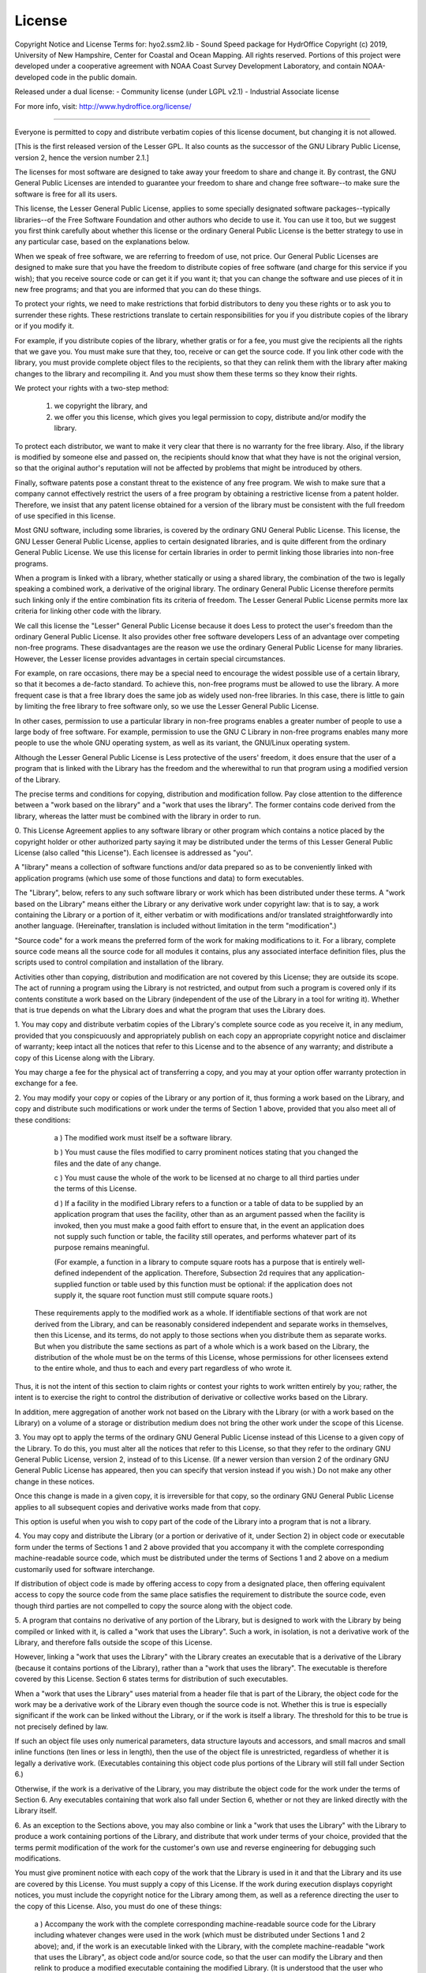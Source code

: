 *******
License
*******

Copyright Notice and License Terms for: hyo2.ssm2.lib - Sound Speed package for HydrOffice
Copyright (c) 2019, University of New Hampshire, Center for Coastal and Ocean Mapping. All rights reserved.
Portions of this project were developed under a cooperative agreement with NOAA Coast Survey Development 
Laboratory, and contain NOAA-developed code in the public domain.

Released under a dual license:
- Community license (under LGPL v2.1)
- Industrial Associate license

For more info, visit: http://www.hydroffice.org/license/

-----------------------------------------------------------------------------

.. centered:: GNU LESSER GENERAL PUBLIC LICENSE

.. centered:: Version 2.1, February 1999


.. centered:: Copyright (C) 1991, 1999 Free Software Foundation, Inc.
.. centered:: 51 Franklin Street, Fifth Floor, Boston, MA  02110-1301  USA

Everyone is permitted to copy and distribute verbatim copies
of this license document, but changing it is not allowed.

[This is the first released version of the Lesser GPL.  It also counts
as the successor of the GNU Library Public License, version 2, hence
the version number 2.1.]

.. centered:: Preamble

The licenses for most software are designed to take away your freedom
to share and change it. By contrast, the GNU General Public Licenses are
intended to guarantee your freedom to share and change free software--to
make sure the software is free for all its users.

This license, the Lesser General Public License, applies to some specially
designated software packages--typically libraries--of the Free Software 
Foundation and other authors who decide to use it. You can use it too, but 
we suggest you first think carefully about whether this license or the 
ordinary General Public License is the better strategy to use in any 
particular case, based on the explanations below.

When we speak of free software, we are referring to freedom of use,
not price. Our General Public Licenses are designed to make sure that you 
have the freedom to distribute copies of free software (and charge for this 
service if you wish); that you receive source code or can get it if you want 
it; that you can change the software and use pieces of it in new free programs; 
and that you are informed that you can do these things.

To protect your rights, we need to make restrictions that forbid distributors
to deny you these rights or to ask you to surrender these rights. These 
restrictions translate to certain responsibilities for you if you distribute 
copies of the library or if you modify it.

For example, if you distribute copies of the library, whether gratis or
for a fee, you must give the recipients all the rights that we gave you. You must 
make sure that they, too, receive or can get the source code. If you link other 
code with the library, you must provide complete object files to the recipients, 
so that they can relink them with the library after making changes to the library 
and recompiling it. And you must show them these terms so they know their rights.

We protect your rights with a two-step method:
  
  (1) we copyright the library, and 
  (2) we offer you this license, which gives you legal permission to copy, 
      distribute and/or modify the library.

To protect each distributor, we want to make it very clear that there is no
warranty for the free library. Also, if the library is modified by someone else and 
passed on, the recipients should know that what they have is not the original version, 
so that the original author's reputation will not be affected by problems that might 
be introduced by others.

Finally, software patents pose a constant threat to the existence of any free program.
We wish to make sure that a company cannot effectively restrict the users of a free 
program by obtaining a restrictive license from a patent holder. Therefore, we insist 
that any patent license obtained for a version of the library must be consistent with 
the full freedom of use specified in this license.

Most GNU software, including some libraries, is covered by the ordinary GNU General
Public License. This license, the GNU Lesser General Public License, applies to certain 
designated libraries, and is quite different from the ordinary General Public License. 
We use this license for certain libraries in order to permit linking those libraries 
into non-free programs.

When a program is linked with a library, whether statically or using a shared library,
the combination of the two is legally speaking a combined work, a derivative of the 
original library. The ordinary General Public License therefore permits such linking 
only if the entire combination fits its criteria of freedom. The Lesser General Public 
License permits more lax criteria for linking other code with the library.

We call this license the "Lesser" General Public License because it does Less to
protect the user's freedom than the ordinary General Public License. It also provides 
other free software developers Less of an advantage over competing non-free programs. 
These disadvantages are the reason we use the ordinary General Public License for many 
libraries. However, the Lesser license provides advantages in certain special circumstances.

For example, on rare occasions, there may be a special need to encourage the widest
possible use of a certain library, so that it becomes a de-facto standard. To achieve 
this, non-free programs must be allowed to use the library. A more frequent case is 
that a free library does the same job as widely used non-free libraries. In this case, 
there is little to gain by limiting the free library to free software only, so we use 
the Lesser General Public License.

In other cases, permission to use a particular library in non-free programs enables
a greater number of people to use a large body of free software. For example, permission 
to use the GNU C Library in non-free programs enables many more people to use the whole 
GNU operating system, as well as its variant, the GNU/Linux operating system.

Although the Lesser General Public License is Less protective of the users' freedom,
it does ensure that the user of a program that is linked with the Library has the 
freedom and the wherewithal to run that program using a modified version of the Library.

The precise terms and conditions for copying, distribution and modification follow.
Pay close attention to the difference between a "work based on the library" and 
a "work that uses the library". The former contains code derived from the library, 
whereas the latter must be combined with the library in order to run.


.. centered:: TERMS AND CONDITIONS FOR COPYING, DISTRIBUTION AND MODIFICATION

0. This License Agreement applies to any software library or other program which
contains a notice placed by the copyright holder or other authorized party saying 
it may be distributed under the terms of this Lesser General Public License (also 
called "this License"). Each licensee is addressed as "you".

A "library" means a collection of software functions and/or data prepared so as
to be conveniently linked with application programs (which use some of those functions 
and data) to form executables.

The "Library", below, refers to any such software library or work which has been
distributed under these terms. A "work based on the Library" means either the Library 
or any derivative work under copyright law: that is to say, a work containing 
the Library or a portion of it, either verbatim or with modifications and/or 
translated straightforwardly into another language. (Hereinafter, translation is 
included without limitation in the term "modification".)

"Source code" for a work means the preferred form of the work for making
modifications to it. For a library, complete source code means all the source code 
for all modules it contains, plus any associated interface definition files, 
plus the scripts used to control compilation and installation of the library.

Activities other than copying, distribution and modification are not covered
by this License; they are outside its scope. The act of running a program using 
the Library is not restricted, and output from such a program is covered only 
if its contents constitute a work based on the Library (independent of the use of 
the Library in a tool for writing it). Whether that is true depends on what the Library 
does and what the program that uses the Library does.


1. You may copy and distribute verbatim copies of the Library's complete source
code as you receive it, in any medium, provided that you conspicuously and 
appropriately publish on each copy an appropriate copyright notice and disclaimer 
of warranty; keep intact all the notices that refer to this License and 
to the absence of any warranty; and distribute a copy of this License along with 
the Library.

You may charge a fee for the physical act of transferring a copy, and you may
at your option offer warranty protection in exchange for a fee.


2. You may modify your copy or copies of the Library or any portion of it, thus
forming a work based on the Library, and copy and distribute such modifications or 
work under the terms of Section 1 above, provided that you also meet all of 
these conditions:

    a ) The modified work must itself be a software library.

    b ) You must cause the files modified to carry prominent notices stating that you changed the files and the date of any change.

    c ) You must cause the whole of the work to be licensed at no charge to all third parties under the terms of this License.

    d ) If a facility in the modified Library refers to a function or a table of data to be supplied by an application program that uses the facility,
    other than as an argument passed when the facility is invoked, then you must make a good faith effort to ensure that,
    in the event an application does not supply such function or table, the facility still operates, and performs whatever part of its purpose remains meaningful.

    (For example, a function in a library to compute square roots has a purpose that is entirely well-defined independent of the application.
    Therefore, Subsection 2d requires that any application-supplied function or table used by this function must be optional:
    if the application does not supply it, the square root function must still compute square roots.)

  These requirements apply to the modified work as a whole. If identifiable sections 
  of that work are not derived from the Library, and can be reasonably considered 
  independent and separate works in themselves, then this License, and its terms, 
  do not apply to those sections when you distribute them as separate works. 
  But when you distribute the same sections as part of a whole which is a work based 
  on the Library, the distribution of the whole must be on the terms of this License, 
  whose permissions for other licensees extend to the entire whole, and thus 
  to each and every part regardless of who wrote it.

Thus, it is not the intent of this section to claim rights or contest your rights
to work written entirely by you; rather, the intent is to exercise the right to 
control the distribution of derivative or collective works based on the Library.

In addition, mere aggregation of another work not based on the Library with
the Library (or with a work based on the Library) on a volume of a storage or 
distribution medium does not bring the other work under the scope of this License.


3. You may opt to apply the terms of the ordinary GNU General Public License
instead of this License to a given copy of the Library. To do this, you must alter 
all the notices that refer to this License, so that they refer to the ordinary GNU 
General Public License, version 2, instead of to this License. (If a newer version 
than version 2 of the ordinary GNU General Public License has appeared, then you can 
specify that version instead if you wish.) Do not make any other change in these notices.

Once this change is made in a given copy, it is irreversible for that copy, so
the ordinary GNU General Public License applies to all subsequent copies and derivative 
works made from that copy.

This option is useful when you wish to copy part of the code of the Library into
a program that is not a library.


4. You may copy and distribute the Library (or a portion or derivative of it, under
Section 2) in object code or executable form under the terms of Sections 1 and 2 above 
provided that you accompany it with the complete corresponding machine-readable source 
code, which must be distributed under the terms of Sections 1 and 2 above on a medium 
customarily used for software interchange.

If distribution of object code is made by offering access to copy from a designated place,
then offering equivalent access to copy the source code from the same place satisfies 
the requirement to distribute the source code, even though third parties are not 
compelled to copy the source along with the object code.


5. A program that contains no derivative of any portion of the Library, but is designed
to work with the Library by being compiled or linked with it, is called a "work that uses 
the Library". Such a work, in isolation, is not a derivative work of the Library, and 
therefore falls outside the scope of this License.

However, linking a "work that uses the Library" with the Library creates an executable
that is a derivative of the Library (because it contains portions of the Library), rather 
than a "work that uses the library". The executable is therefore covered by this License. 
Section 6 states terms for distribution of such executables.

When a "work that uses the Library" uses material from a header file that is part of
the Library, the object code for the work may be a derivative work of the Library even 
though the source code is not. Whether this is true is especially significant if the work 
can be linked without the Library, or if the work is itself a library. The threshold for 
this to be true is not precisely defined by law.

If such an object file uses only numerical parameters, data structure layouts and
accessors, and small macros and small inline functions (ten lines or less in length), 
then the use of the object file is unrestricted, regardless of whether it is legally 
a derivative work. (Executables containing this object code plus portions of the Library 
will still fall under Section 6.)

Otherwise, if the work is a derivative of the Library, you may distribute the object
code for the work under the terms of Section 6. Any executables containing that 
work also fall under Section 6, whether or not they are linked directly 
with the Library itself.


6. As an exception to the Sections above, you may also combine or link a "work that
uses the Library" with the Library to produce a work containing portions of the Library, 
and distribute that work under terms of your choice, provided that the terms permit 
modification of the work for the customer's own use and reverse engineering 
for debugging such modifications.

You must give prominent notice with each copy of the work that the Library is used
in it and that the Library and its use are covered by this License. You must supply 
a copy of this License. If the work during execution displays copyright notices, you 
must include the copyright notice for the Library among them, as well as a reference 
directing the user to the copy of this License. Also, you must do one of these things:

    a ) Accompany the work with the complete corresponding machine-readable source code
    for the Library including whatever changes were used in the work (which must be distributed under Sections 1 and 2 above); and,
    if the work is an executable linked with the Library, with the complete machine-readable "work that uses the Library",
    as object code and/or source code, so that the user can modify the Library and then relink to produce a modified executable containing the modified Library.
    (It is understood that the user who changes the contents of definitions files in the Library will not necessarily be able to recompile the application to use the modified definitions.)

    b ) Use a suitable shared library mechanism for linking with the Library.
    A suitable mechanism is one that

	  (1) uses at run time a copy of the library already present on the user's
	  computer system, rather than copying library functions into the executable, and

	  (2) will operate properly with a modified version of the library, if the user installs one,
	  as long as the modified version is interface-compatible with the version that the work was made with.

    c ) Accompany the work with a written offer, valid for at least three years,
    to give the same user the materials specified in Subsection 6a, above,
    for a charge no more than the cost of performing this distribution.

    d ) If distribution of the work is made by offering access to copy from a designated place,
    offer equivalent access to copy the above specified materials from the same place.

    e ) Verify that the user has already received a copy of these materials or that you have already sent this user a copy.

For an executable, the required form of the "work that uses the Library" must include
any data and utility programs needed for reproducing the executable from it. However, as 
a special exception, the materials to be distributed need not include anything that is 
normally distributed (in either source or binary form) with the major components (compiler, 
kernel, and so on) of the operating system on which the executable runs, unless 
that component itself accompanies the executable.

It may happen that this requirement contradicts the license restrictions of other
proprietary libraries that do not normally accompany the operating system. Such a contradiction 
means you cannot use both them and the Library together in an executable that you distribute.


7. You may place library facilities that are a work based on the Library side-by-side
in a single library together with other library facilities not covered by this License, and 
distribute such a combined library, provided that the separate distribution of the work based 
on the Library and of the other library facilities is otherwise permitted, and provided that 
you do these two things:

    a ) Accompany the combined library with a copy of the same work based on the Library,
    uncombined with any other library facilities. This must be distributed under the terms of the Sections above.

    b ) Give prominent notice with the combined library of the fact that part of it is a work based on the Library,
    and explaining where to find the accompanying uncombined form of the same work.

	   
8. You may not copy, modify, sublicense, link with, or distribute the Library except as
expressly provided under this License. Any attempt otherwise to copy, modify, sublicense, link 
with, or distribute the Library is void, and will automatically terminate your rights under 
this License. However, parties who have received copies, or rights, from you under this License 
will not have their licenses terminated so long as such parties remain in full compliance.


9. You are not required to accept this License, since you have not signed it. However,
nothing else grants you permission to modify or distribute the Library or its derivative works. 
These actions are prohibited by law if you do not accept this License. Therefore, by modifying 
or distributing the Library (or any work based on the Library), you indicate your acceptance of 
this License to do so, and all its terms and conditions for copying, distributing or modifying 
the Library or works based on it.


10. Each time you redistribute the Library (or any work based on the Library), the recipient
automatically receives a license from the original licensor to copy, distribute, link with or 
modify the Library subject to these terms and conditions. You may not impose any further 
restrictions on the recipients' exercise of the rights granted herein. You are not responsible 
for enforcing compliance by third parties with this License.


11. If, as a consequence of a court judgment or allegation of patent infringement or for any
other reason (not limited to patent issues), conditions are imposed on you (whether by court 
order, agreement or otherwise) that contradict the conditions of this License, they do not excuse 
you from the conditions of this License. If you cannot distribute so as to satisfy simultaneously 
your obligations under this License and any other pertinent obligations, then as a consequence 
you may not distribute the Library at all. For example, if a patent license would not permit 
royalty-free redistribution of the Library by all those who receive copies directly or 
indirectly through you, then the only way you could satisfy both it and this License would be 
to refrain entirely from distribution of the Library.

If any portion of this section is held invalid or unenforceable under any particular
circumstance, the balance of the section is intended to apply, and the section as a whole is 
intended to apply in other circumstances.

It is not the purpose of this section to induce you to infringe any patents or other property
right claims or to contest validity of any such claims; this section has the sole purpose of 
protecting the integrity of the free software distribution system which is implemented by public 
license practices. Many people have made generous contributions to the wide range of software 
distributed through that system in reliance on consistent application of that system; it is up to 
the author/donor to decide if he or she is willing to distribute software through any other system 
and a licensee cannot impose that choice.

This section is intended to make thoroughly clear what is believed to be a consequence of the
rest of this License.

  
12. If the distribution and/or use of the Library is restricted in certain countries either
by patents or by copyrighted interfaces, the original copyright holder who places the Library 
under this License may add an explicit geographical distribution limitation excluding those 
countries, so that distribution is permitted only in or among countries not thus excluded. 
In such case, this License incorporates the limitation as if written in the body of this License.


13. The Free Software Foundation may publish revised and/or new versions of the Lesser General
Public License from time to time. Such new versions will be similar in spirit to the present 
version, but may differ in detail to address new problems or concerns.

Each version is given a distinguishing version number. If the Library specifies a version
number of this License which applies to it and "any later version", you have the option of 
following the terms and conditions either of that version or of any later version published 
by the Free Software Foundation. If the Library does not specify a license version number, 
you may choose any version ever published by the Free Software Foundation.


14. If you wish to incorporate parts of the Library into other free programs whose
distribution conditions are incompatible with these, write to the author to ask for permission. 
For software which is copyrighted by the Free Software Foundation, write to the Free Software 
Foundation; we sometimes make exceptions for this. Our decision will be guided by the two goals 
of preserving the free status of all derivatives of our free software and of promoting 
the sharing and reuse of software generally.


.. centered:: NO WARRANTY

15. BECAUSE THE LIBRARY IS LICENSED FREE OF CHARGE, THERE IS NO WARRANTY FOR THE LIBRARY,
TO THE EXTENT PERMITTED BY APPLICABLE LAW. EXCEPT WHEN OTHERWISE STATED IN WRITING 
THE COPYRIGHT HOLDERS AND/OR OTHER PARTIES PROVIDE THE LIBRARY "AS IS" WITHOUT WARRANTY 
OF ANY KIND, EITHER EXPRESSED OR IMPLIED, INCLUDING, BUT NOT LIMITED TO, THE IMPLIED 
WARRANTIES OF MERCHANTABILITY AND FITNESS FOR A PARTICULAR PURPOSE. THE ENTIRE RISK AS 
TO THE QUALITY AND PERFORMANCE OF THE LIBRARY IS WITH YOU. SHOULD THE LIBRARY PROVE 
DEFECTIVE, YOU ASSUME THE COST OF ALL NECESSARY SERVICING, REPAIR OR CORRECTION.

16. IN NO EVENT UNLESS REQUIRED BY APPLICABLE LAW OR AGREED TO IN WRITING WILL
ANY COPYRIGHT HOLDER, OR ANY OTHER PARTY WHO MAY MODIFY AND/OR REDISTRIBUTE THE LIBRARY AS
PERMITTED ABOVE, BE LIABLE TO YOU FOR DAMAGES, INCLUDING ANY GENERAL, SPECIAL, INCIDENTAL
OR CONSEQUENTIAL DAMAGES ARISING OUT OF THE USE OR INABILITY TO USE THE LIBRARY (INCLUDING
BUT NOT LIMITED TO LOSS OF DATA OR DATA BEING RENDERED INACCURATE OR LOSSES SUSTAINED
BY YOU OR THIRD PARTIES OR A FAILURE OF THE LIBRARY TO OPERATE WITH ANY OTHER SOFTWARE),
EVEN IF SUCH HOLDER OR OTHER PARTY HAS BEEN ADVISED OF THE POSSIBILITY OF SUCH DAMAGES.

.. centered:: END OF TERMS AND CONDITIONS